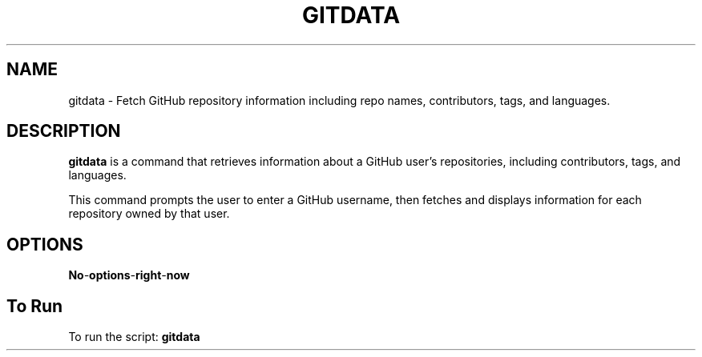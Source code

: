 .TH GITDATA 1 "gitdata manual"
.SH NAME
gitdata \- Fetch GitHub repository information including repo names, contributors, tags, and languages.


.SH DESCRIPTION
.B gitdata
is a command that retrieves information about a GitHub user's repositories, including contributors, tags, and languages.

.PP
This command prompts the user to enter a GitHub username, then fetches and displays information for each repository owned by that user.

.SH OPTIONS
.TP
.BI No \- options \- right \-  now

.SH To Run
To run the script:
.B
.BR gitdata
